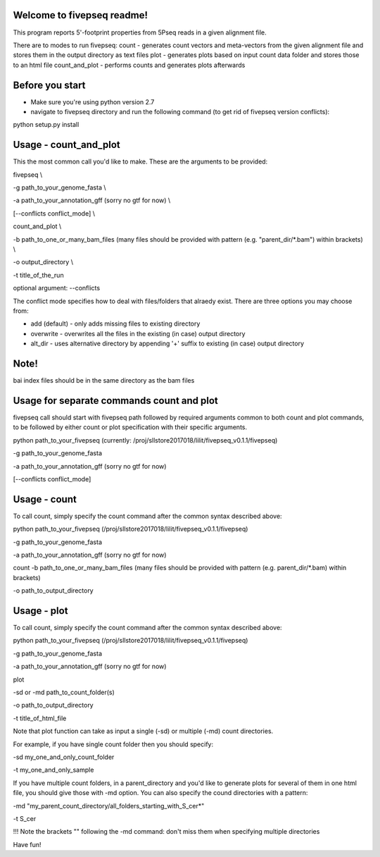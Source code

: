 Welcome to fivepseq readme!
--------
This program reports 5'-footprint properties from 5Pseq reads in a given alignment file. 
 
There are to modes to run fivepseq: 
count - generates count vectors and meta-vectors from the given alignment file and stores them in the output directory as text files
plot - generates plots based on input count data folder and stores those to an html file
count_and_plot - performs counts and generates plots afterwards

Before you start
--------
- Make sure you're using python version 2.7
- navigate to fivepseq directory and run the following command (to get rid of fivepseq version conflicts):
python setup.py install

Usage - count_and_plot
--------

This the most common call you'd like to make. These are the arguments to be provided:

fivepseq \\

-g path_to_your_genome_fasta \\

-a path_to_your_annotation_gff (sorry no gtf for now) \\

[--conflicts conflict_mode] \\

count_and_plot \\

-b path_to_one_or_many_bam_files (many files should be provided with pattern (e.g. "parent_dir/*.bam") within brackets) \\

-o output_directory \\

-t title_of_the_run



optional argument: --conflicts

The conflict mode specifies how to deal with files/folders that alraedy exist. There are three options you may choose from:

- add (default) - only adds missing files to existing directory

- overwrite - overwrites all the files in the existing (in case) output directory

- alt_dir - uses alternative directory by appending '+' suffix to existing (in case) output directory

Note!
-------
bai index files should be in the same directory as the bam files


Usage for separate commands count and plot
-------
fivepseq call should start with fivepseq path followed by required arguments common to both count and plot commands, to be followed by either count or plot specification with their specific arguments. 

python path_to_your_fivepseq (currently: /proj/sllstore2017018/lilit/fivepseq_v0.1.1/fivepseq) \

-g path_to_your_genome_fasta \

-a path_to_your_annotation_gff (sorry no gtf for now) \

[--conflicts conflict_mode]



Usage - count
-----

To call count, simply specify the count command after the common syntax described above:

python path_to_your_fivepseq (/proj/sllstore2017018/lilit/fivepseq_v0.1.1/fivepseq) \

-g path_to_your_genome_fasta \

-a path_to_your_annotation_gff (sorry no gtf for now) \

count \
-b path_to_one_or_many_bam_files (many files should be provided with pattern (e.g. parent_dir/*.bam) within brackets)

-o path_to_output_directory


Usage - plot
-----
To call count, simply specify the count command after the common syntax described above:

python path_to_your_fivepseq (/proj/sllstore2017018/lilit/fivepseq_v0.1.1/fivepseq) \

-g path_to_your_genome_fasta \

-a path_to_your_annotation_gff (sorry no gtf for now) \

plot \

-sd or -md path_to_count_folder(s)

-o path_to_output_directory

-t title_of_html_file

Note that plot function can take as input a single (-sd) or multiple (-md) count directories. 

For example, if you have single count folder then you should specify: 

-sd my_one_and_only_count_folder

-t my_one_and_only_sample

If you have multiple count folders, in a parent_directory and you'd like to generate plots for several of them in one html file, you should give those with -md option. You can also specify the cound directories with a pattern: 

-md "my_parent_count_directory/all_folders_starting_with_S_cer*"

-t S_cer

!!! Note the brackets "" following the -md command: don't miss them when specifying multiple directories 


Have fun! 

